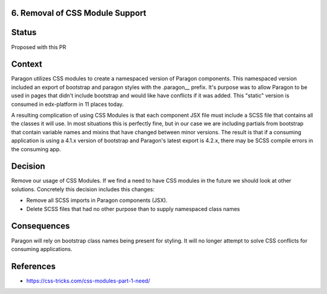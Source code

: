 6. Removal of CSS Module Support
--------------------------------

Status
------

Proposed with this PR

Context
-------

Paragon utilizes CSS modules to create a namespaced version of Paragon components. This namespaced version included an export of bootstrap and paragon styles with the .paragon__ prefix. It's purpose was to allow Paragon to be used in pages that didn't include bootstrap and would like have conflicts if it was added. This "static" version is consumed in edx-platform in 11 places today.

A resulting complication of using CSS Modules is that each component JSX file must include a SCSS file that contains all the classes it will use. In most situations this is perfectly fine, but in our case we are including partials from bootstrap that contain variable names and mixins that have changed between minor versions. The result is that if a consuming application is using a 4.1.x version of bootstrap and Paragon's latest export is 4.2.x, there may be SCSS compile errors in the consuming app.

Decision
--------

Remove our usage of CSS Modules. If we find a need to have CSS modules in the future we should look at other solutions. Concretely this decision includes this changes:

* Remove all SCSS imports in Paragon components (JSX).
* Delete SCSS files that had no other purpose than to supply namespaced class names

Consequences
------------

Paragon will rely on bootstrap class names being present for styling. It will no longer attempt to solve CSS conflicts for consuming applications.

References
----------

* https://css-tricks.com/css-modules-part-1-need/
